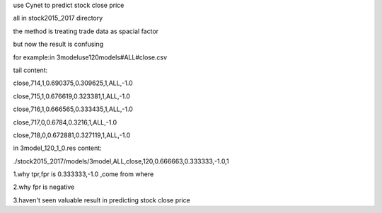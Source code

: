 use Cynet to predict stock close price

all in stock2015_2017 directory

the method is treating trade data as spacial factor

but now the result is confusing

for example:in 3modeluse120models#ALL#close.csv

tail content:

close,714,1,0.690375,0.309625,1,ALL,-1.0

close,715,1,0.676619,0.323381,1,ALL,-1.0

close,716,1,0.666565,0.333435,1,ALL,-1.0

close,717,0,0.6784,0.3216,1,ALL,-1.0

close,718,0,0.672881,0.327119,1,ALL,-1.0

in 3model_120_1_0.res content:

./stock2015_2017/models/3model,ALL,close,120,0.666663,0.333333,-1.0,1

1.why tpr,fpr is 0.333333,-1.0 ,come from where 

2.why fpr is negative

3.haven't seen valuable result in predicting stock close price

